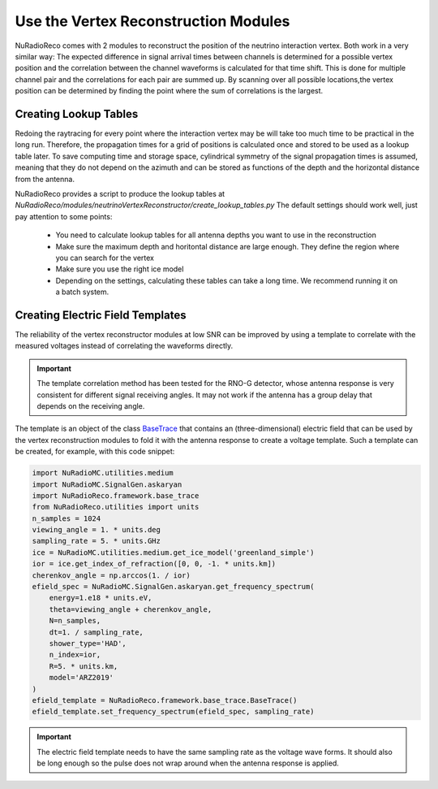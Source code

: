 Use the Vertex Reconstruction Modules
======================================

NuRadioReco comes with 2 modules to reconstruct the position of the neutrino
interaction vertex. Both work in a very similar way: The expected difference
in signal arrival times between channels is determined for a possible vertex
position and the correlation between the channel waveforms is calculated for
that time shift. This is done for multiple channel pair and the correlations
for each pair are summed up. By scanning over all possible locations,the vertex
position can be determined by finding the point where the sum of correlations
is the largest.

Creating Lookup Tables
-------------------------

Redoing the raytracing for every point where the interaction vertex may be
will take too much time to be practical in the long run. Therefore, the propagation
times for a grid of positions is calculated once and stored to be used as a
lookup table later. To save computing time and storage space, cylindrical
symmetry of the signal propagation times is assumed, meaning that they do not
depend on the azimuth and can be stored as functions of the depth and the horizontal
distance from the antenna.

NuRadioReco provides a script to produce the lookup tables  at
`NuRadioReco/modules/neutrinoVertexReconstructor/create_lookup_tables.py`
The default settings should work well, just pay attention to some points:

  - You need to calculate lookup tables for all antenna depths you want to use in the
    reconstruction
  - Make sure the maximum depth and horitontal distance are large enough. They define
    the region where you can search for the vertex
  - Make sure you use the right ice model
  - Depending on the settings, calculating these tables can take a long time. We
    recommend running it on a batch system.

Creating Electric Field Templates
-------------------------------------------

The reliability of the vertex reconstructor modules at low SNR can be improved by using
a template to correlate with the measured voltages instead of correlating the waveforms
directly.

.. Important::
    The template correlation method has been tested for the RNO-G detector, whose antenna
    response is very consistent for different signal receiving angles. It may not work
    if the antenna has a group delay that depends on the receiving angle.

The template is an object of the class
`BaseTrace <../../NuRadioReco.framework.html#module-NuRadioReco.framework.base_trace>`_
that contains an (three-dimensional) electric field that can be used by the vertex reconstruction
modules to fold it with the antenna response to create a voltage template. Such a template can
be created, for example, with this code snippet:

.. code-block:: Python

    import NuRadioMC.utilities.medium
    import NuRadioMC.SignalGen.askaryan
    import NuRadioReco.framework.base_trace
    from NuRadioReco.utilities import units
    n_samples = 1024
    viewing_angle = 1. * units.deg
    sampling_rate = 5. * units.GHz
    ice = NuRadioMC.utilities.medium.get_ice_model('greenland_simple')
    ior = ice.get_index_of_refraction([0, 0, -1. * units.km])
    cherenkov_angle = np.arccos(1. / ior)
    efield_spec = NuRadioMC.SignalGen.askaryan.get_frequency_spectrum(
        energy=1.e18 * units.eV,
        theta=viewing_angle + cherenkov_angle,
        N=n_samples,
        dt=1. / sampling_rate,
        shower_type='HAD',
        n_index=ior,
        R=5. * units.km,
        model='ARZ2019'
    )
    efield_template = NuRadioReco.framework.base_trace.BaseTrace()
    efield_template.set_frequency_spectrum(efield_spec, sampling_rate)

.. Important::
    The electric field template needs to have the same sampling rate as the voltage wave forms.
    It should also be long enough so the pulse does not wrap around when the antenna response
    is applied.
